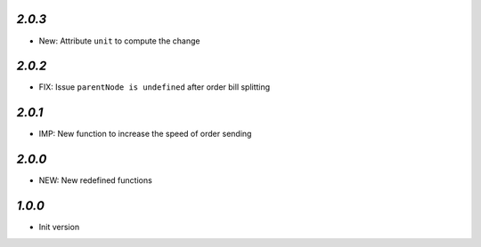 `2.0.3`
-------

- New: Attribute ``unit`` to compute the change


`2.0.2`
-------

- FIX: Issue ``parentNode is undefined`` after order bill splitting


`2.0.1`
-------

- IMP: New function to increase the speed of order sending


`2.0.0`
-------

- NEW: New redefined functions


`1.0.0`
-------

- Init version
